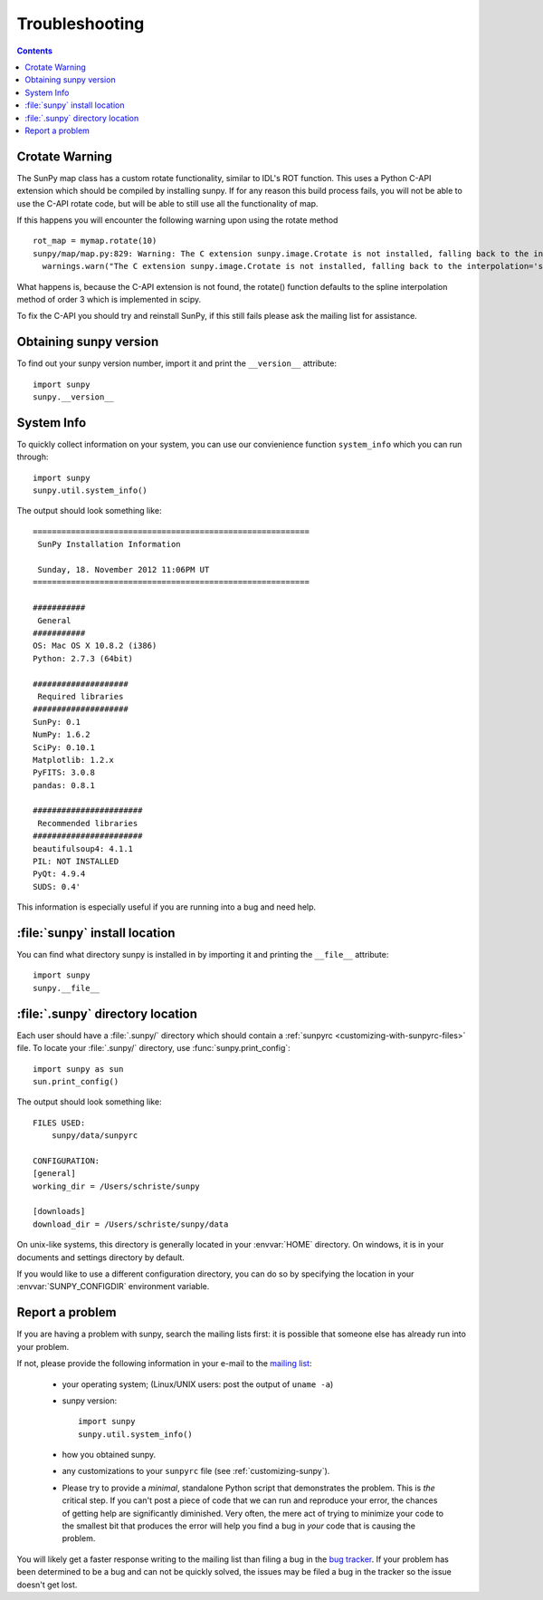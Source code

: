 .. _troubleshooting-faq:

***************
Troubleshooting
***************

.. contents::
   :backlinks: none

.. _CrotateWarning:

Crotate Warning
===============

The SunPy map class has a custom rotate functionality, similar to IDL's ROT function.
This uses a Python C-API extension which should be compiled by installing sunpy.
If for any reason this build process fails, you will not be able to use the C-API
rotate code, but will be able to still use all the functionality of map.

If this happens you will encounter the following warning upon using the rotate
method
::

    rot_map = mymap.rotate(10)
    sunpy/map/map.py:829: Warning: The C extension sunpy.image.Crotate is not installed, falling back to the interpolation='spline' of order=3
      warnings.warn("The C extension sunpy.image.Crotate is not installed, falling back to the interpolation='spline' of order=3" ,Warning)

What happens is, because the C-API extension is not found, the rotate() function 
defaults to the spline interpolation method of order 3 which is implemented in scipy.

To fix the C-API you should try and reinstall SunPy, if this still fails please 
ask the mailing list for assistance.

.. _sunpy-version:

Obtaining sunpy version
============================

To find out your sunpy version number, import it and print the
``__version__`` attribute::

    import sunpy
    sunpy.__version__

.. _locating-sunpy-install:

System Info
===========

To quickly collect information on your system, you can use our convienience function
``system_info`` which you can run through: ::

    import sunpy
    sunpy.util.system_info()

The output should look something like: ::

    ==========================================================
     SunPy Installation Information
    
     Sunday, 18. November 2012 11:06PM UT
    ==========================================================
    
    ###########
     General
    ###########
    OS: Mac OS X 10.8.2 (i386)
    Python: 2.7.3 (64bit)
    
    ####################
     Required libraries
    ####################
    SunPy: 0.1
    NumPy: 1.6.2
    SciPy: 0.10.1
    Matplotlib: 1.2.x
    PyFITS: 3.0.8
    pandas: 0.8.1
    
    #######################
     Recommended libraries
    #######################
    beautifulsoup4: 4.1.1
    PIL: NOT INSTALLED
    PyQt: 4.9.4
    SUDS: 0.4'

This information is especially useful if you are running into a bug and need help.

:file:`sunpy` install location
===================================

You can find what directory sunpy is installed in by importing it
and printing the ``__file__`` attribute::

    import sunpy
    sunpy.__file__
 
.. _locating-matplotlib-config-dir:

:file:`.sunpy` directory location
======================================

Each user should have a :file:`.sunpy/` directory which should contain a
:ref:`sunpyrc <customizing-with-sunpyrc-files>` file. To locate your :file:`.sunpy/`
directory, use :func:`sunpy.print_config`::

    import sunpy as sun
    sun.print_config()

The output should look something like: ::

    FILES USED:
        sunpy/data/sunpyrc

    CONFIGURATION:
    [general]
    working_dir = /Users/schriste/sunpy

    [downloads]
    download_dir = /Users/schriste/sunpy/data

On unix-like systems, this directory is generally located in your
:envvar:`HOME` directory.  On windows, it is in your documents and
settings directory by default.

If you would like to use a different configuration directory, you can
do so by specifying the location in your :envvar:`SUNPY_CONFIGDIR`
environment variable.

.. _reporting-problems:

Report a problem
================

If you are having a problem with sunpy, search the mailing
lists first: it is possible that someone else has already run into
your problem.

If not, please provide the following information in your e-mail to the
`mailing list <http://groups.google.com/forum/#!forum/sunpy>`_:

  * your operating system; (Linux/UNIX users: post the output of ``uname -a``)

  * sunpy version::

        import sunpy
        sunpy.util.system_info()

  * how you obtained sunpy.

  * any customizations to your ``sunpyrc`` file (see
    :ref:`customizing-sunpy`).

  * Please try to provide a *minimal*,
    standalone Python script that demonstrates the problem.  This is
    *the* critical step.  If you can't post a piece of code that we
    can run and reproduce your error, the chances of getting help are
    significantly diminished.  Very often, the mere act of trying to
    minimize your code to the smallest bit that produces the error
    will help you find a bug in *your* code that is causing the
    problem.

You will likely get a faster response writing to the mailing list than
filing a bug in the `bug tracker <http://github.com/sunpy/sunpy/issues>`_.  
If your problem has been determined to be a bug and can not be quickly solved, the issues 
may be filed a bug in the tracker so the issue doesn't get lost.